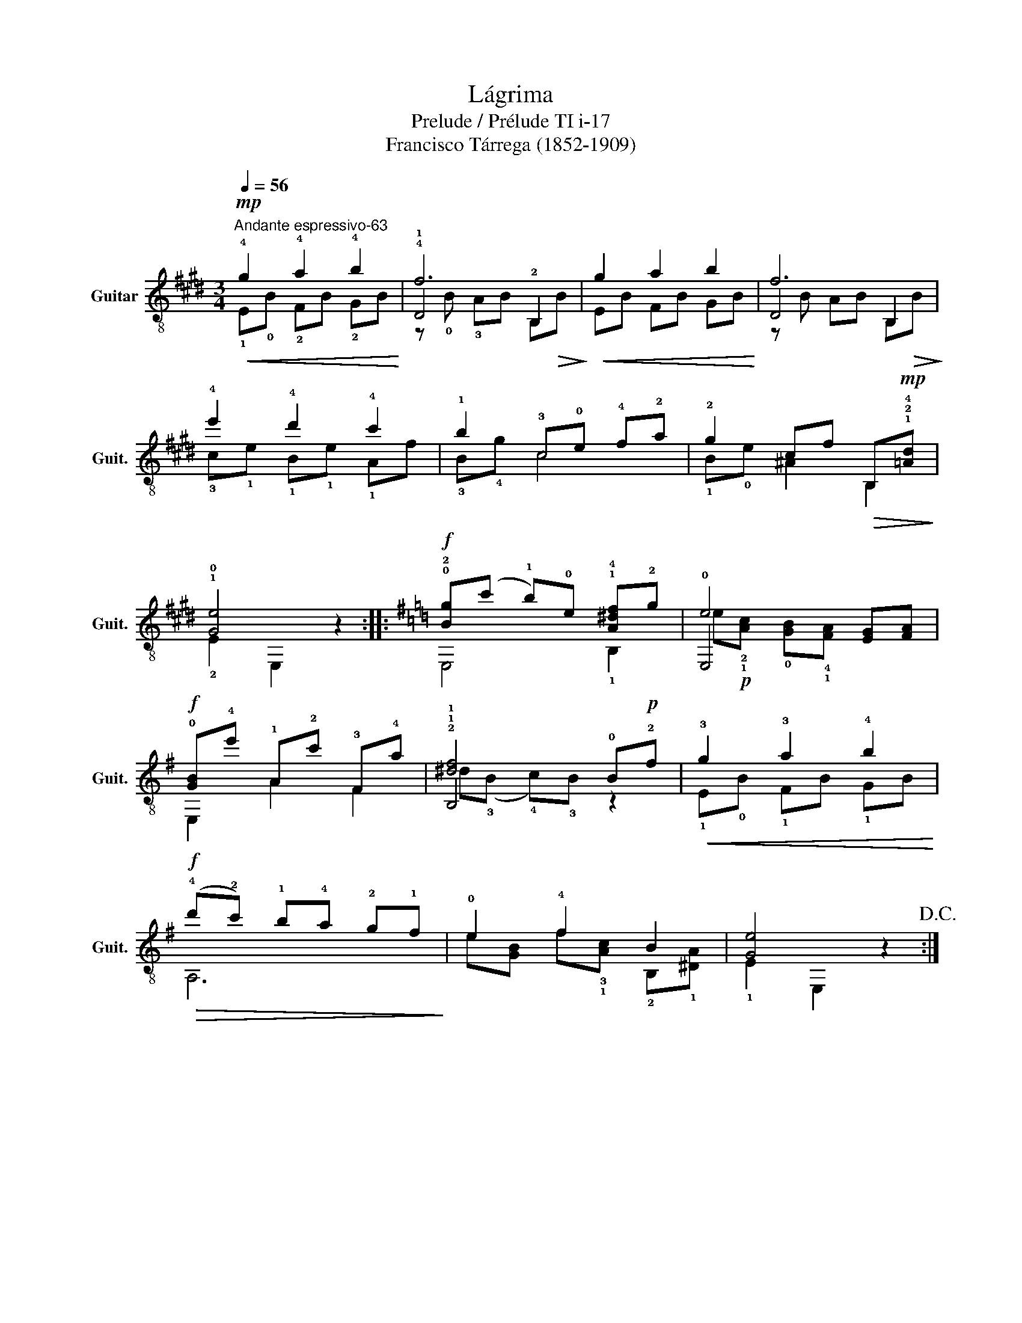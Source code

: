 X:1
T:Lágrima
T:Prelude / Prélude TI i-17
T:Francisco Tárrega (1852-1909)
%%score ( 1 2 3 )
L:1/8
Q:1/4=56
M:3/4
K:E
V:1 treble-8 nm="Guitar" snm="Guit."
V:2 treble-8 
V:3 treble-8 
V:1
"^Andante espressivo-63"!mp!!<(! !4!g2 !4!a2 !4!b2!<)! | !4!f6 |!<(! g2 a2 b2!<)! | f6 | %4
 !4!e'2 !4!d'2 !4!c'2 | !1!b2 !3!c!0!e !4!f!2!a | !2!g2 cf!>(! B,!mp!!1!!2!!4![=Ad]!>)! | %7
 !1!!0![Ge]4 z2 ::[K:G]!f! !0!!2![Bg](c' !1!b)!0!e !1!!4![A^df]!2!g | !0!e4 [EG][FA] | %10
!f! !0![GB]!4!e' !1!A!2!c' !3!F!4!a | !2!!1![df]4 !0!B!p!!2!f |!<(! !3!g2 !3!a2 !4!b2!<)! | %13
!f!!>(! (!4!d'!2!c') !1!b!4!a !2!g!1!f!>)! | !0!e2 !4!f2 B2 | [Ge]4 z2!D.C.! :| %16
V:2
 !1!E!0!B !2!FB !2!GB | !1!D4 !2!B,2 | EB FB GB | D4 B,2 | !3!c!1!e !1!B!1!e !1!Af | !3!B!4!g c4 | %6
 !1!B!0!e ^A2 B,2 | !2!E2 E,2 z2 ::[K:G] E,4 !1!B,2 | E,4 x2 | E,2 A2 F2 | !1!B,4 z2 | %12
 !1!E!0!B !1!FB !1!GB | A,6 | e[GB] f!3!!1![Ac] !2!B,!1![^DA] | !1!E2 E,2 z2 :| %16
V:3
 x6 | z !0!B !3!AB B,!>(!B!>)! | x6 | z B AB B,!>(!B!>)! | x6 | x6 | x6 | x6 ::[K:G] x6 | %9
 e!p!!2!!1![Ac] !0![GB]!4!!1![FA] x2 | x6 | ^d(!3!B !4!c)!3!B x2 | x6 | x6 | x6 | x6 :| %16

